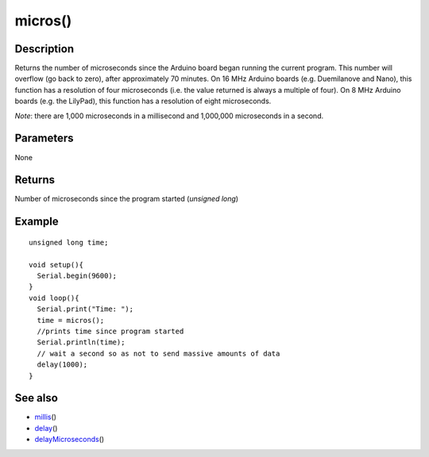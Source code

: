 .. _arduino-micros:

micros()
========

Description
-----------

Returns the number of microseconds since the Arduino board began
running the current program. This number will overflow (go back to
zero), after approximately 70 minutes. On 16 MHz Arduino boards
(e.g. Duemilanove and Nano), this function has a resolution of four
microseconds (i.e. the value returned is always a multiple of
four). On 8 MHz Arduino boards (e.g. the LilyPad), this function
has a resolution of eight microseconds.



*Note*: there are 1,000 microseconds in a millisecond and 1,000,000
microseconds in a second.



Parameters
----------

None



Returns
-------

Number of microseconds since the program started (*unsigned long*)



Example
-------

::

    unsigned long time;
    
    void setup(){
      Serial.begin(9600);
    }
    void loop(){
      Serial.print("Time: ");
      time = micros();
      //prints time since program started
      Serial.println(time);
      // wait a second so as not to send massive amounts of data
      delay(1000);
    }



See also
--------


-  `millis <http://arduino.cc/en/Reference/Millis>`_\ ()
-  `delay <http://arduino.cc/en/Reference/Delay>`_\ ()
-  `delayMicroseconds <http://arduino.cc/en/Reference/DelayMicroseconds>`_\ ()

